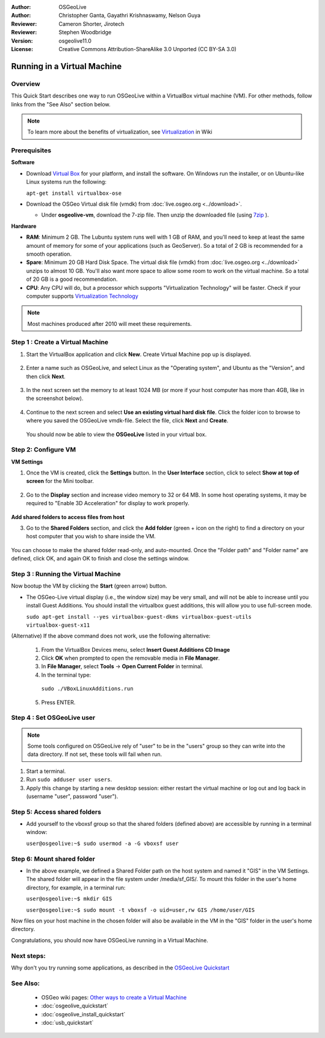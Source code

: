 :Author: OSGeoLive
:Author: Christopher Ganta, Gayathri Krishnaswamy, Nelson Guya
:Reviewer: Cameron Shorter, Jirotech
:Reviewer: Stephen Woodbridge
:Version: osgeolive11.0
:License: Creative Commons Attribution-ShareAlike 3.0 Unported  (CC BY-SA 3.0)

********************************************************************************
Running in a Virtual Machine
********************************************************************************

Overview
--------------------------------------------------------------------------------

This Quick Start describes one way to run OSGeoLive within a VirtualBox virtual machine (VM). For other methods, follow links from the "See Also" section below.

.. note::
    To learn more about the benefits of virtualization, see `Virtualization <https://en.wikipedia.org/wiki/Virtualization>`_ in Wiki

Prerequisites
--------------------------------------------------------------------------------

**Software**

* Download `Virtual Box <https://www.virtualbox.org/>`_  for your platform, and install the software. On Windows run the installer, or on Ubuntu-like Linux systems run the following:
  
  ``apt-get install virtualbox-ose``

* Download the OSGeo Virtual disk file (vmdk) from :doc:`live.osgeo.org <../download>`.

  * Under **osgeolive-vm**, download the 7-zip file. Then unzip the downloaded file (using `7zip <https://www.7-zip.org>`_ ).

**Hardware**

* **RAM**: Minimum 2 GB. The Lubuntu system runs well with 1 GB of RAM, and you'll need to keep at least the same amount of memory for some of your applications (such as GeoServer). So a total of 2 GB is recommended for a smooth operation. 
* **Spare**: Minimum 20 GB Hard Disk Space. The virtual disk file (vmdk) from :doc:`live.osgeo.org <../download>`  unzips to almost 10 GB. You'll also want more space to allow some room to work on the virtual machine. So a total of 20 GB is a good recommendation.
* **CPU**: Any CPU will do, but a processor which supports "Virtualization Technology" will be faster. Check if your computer supports `Virtualization Technology <https://www.intel.com/content/www/us/en/support/articles/000005486/processors.html>`_

.. note::
    Most machines produced after 2010 will meet these requirements.


Step 1 : Create a Virtual Machine
----------------------------------

1. Start the VirtualBox application and click **New**. Create Virtual Machine pop up is displayed.


  .. image:: /images/projects/osgeolive/virtualbox.png
         :scale: 50 %

2. Enter a name such as OSGeoLive, and select Linux as the "Operating system", and Ubuntu as the "Version", and then click **Next**.

  .. image:: /images/projects/osgeolive/virtualbox_select_name.png
         :scale: 70 %

3. In the next screen set the memory to at least 1024 MB (or more if your host computer has more than 4GB, like in the screenshot below).

  .. image:: /images/projects/osgeolive/vmdk_memory.png
     :scale: 65 %

4. Continue to the next screen and select **Use an existing virtual hard disk file**. Click the folder icon to browse to where you saved the OSGeoLive vmdk-file. Select the file, click **Next** and **Create**.

  You should now be able to view the **OSGeoLive** listed in your virtual box.

  .. image:: /images/projects/osgeolive/vmdk_disk.png
     :scale: 65 %


Step 2: Configure VM
--------------------

**VM Settings**


1. Once the VM is created, click the **Settings** button. In the **User Interface** section, click to select **Show at top of screen** for the Mini toolbar.

  .. image:: /images/projects/osgeolive/vmdk_user_interface.png
     :scale: 65 %

2. Go to the **Display** section and increase video memory to 32 or 64 MB. In some host operating systems, it may be required to "Enable 3D Acceleration" for display to work properly.

  .. image:: /images/projects/osgeolive/vmdk_display.png
     :scale: 65 %

**Add shared folders to access files from host**

3. Go to the **Shared Folders** section, and click the **Add folder** (green + icon on the right) to find a directory on your host computer that you wish to share inside the VM.

  .. image:: /images/projects/osgeolive/vmdk_shared_folders.png
     :scale: 65 %

You can choose to make the shared folder read-only, and auto-mounted. Once the "Folder path" and "Folder name" are defined, click OK, and again OK to finish and close the settings window.


Step 3 : Running the Virtual Machine
------------------------------------

Now bootup the VM by clicking the **Start** (green arrow) button.

* The OSGeo-Live virtual display (i.e., the window size) may be very small, and will not be able to increase until you install Guest Additions. You should install the virtualbox guest additions, this will allow you to use full-screen mode.

  ``sudo apt-get install --yes virtualbox-guest-dkms virtualbox-guest-utils virtualbox-guest-x11``

(Alternative) If the above command does not work, use the following alternative:

  1. From the VirtualBox Devices menu, select **Insert Guest Additions CD Image**
  2. Click **OK** when prompted to open the removable media in **File Manager**.
  3. In **File Manager**, select **Tools** → **Open Current Folder** in terminal.
  4. In the terminal type:
    
    ``sudo ./VBoxLinuxAdditions.run``

  5. Press ENTER.


Step 4 : Set OSGeoLive user
----------------------------

.. note::
   Some tools configured on OSGeoLive rely of "user" to be in the "users" group so they can write into the data directory. If not set, these tools will fail when run.

1. Start a terminal.
2. Run ``sudo adduser user users``.
3. Apply this change by starting a new desktop session: either restart the virtual machine or log out and log back in (username "user", password "user").

Step 5: Access shared folders
-----------------------------

* Add yourself to the vboxsf group so that the shared folders (defined above) are accessible by running in a terminal window:

  ``user@osgeolive:~$ sudo usermod -a -G vboxsf user``


Step 6: Mount shared folder
---------------------------

* In the above example, we defined a Shared Folder path on the host system and named it "GIS" in the VM Settings. The shared folder will appear in the file system under /media/sf_GIS/. To mount this folder in the user's home directory, for example, in a terminal run:

  ``user@osgeolive:~$ mkdir GIS``

  ``user@osgeolive:~$ sudo mount -t vboxsf -o uid=user,rw GIS /home/user/GIS``

Now files on your host machine in the chosen folder will also be available in the VM in the "GIS" folder in the user's home directory.

Congratulations, you should now have OSGeoLive running in a Virtual Machine.

Next steps:
--------------------------------------------------------------------------------

Why don't you try running some applications, as described in the `OSGeoLive Quickstart <https://live.osgeo.org/en/quickstart/osgeolive_quickstart.html>`_

See Also:
--------------------------------------------------------------------------------

 * OSGeo wiki pages: `Other ways to create a Virtual Machine <https://wiki.osgeo.org/wiki/Live_GIS_Virtual_Machine>`_
 * :doc:`osgeolive_quickstart`
 * :doc:`osgeolive_install_quickstart`
 * :doc:`usb_quickstart`